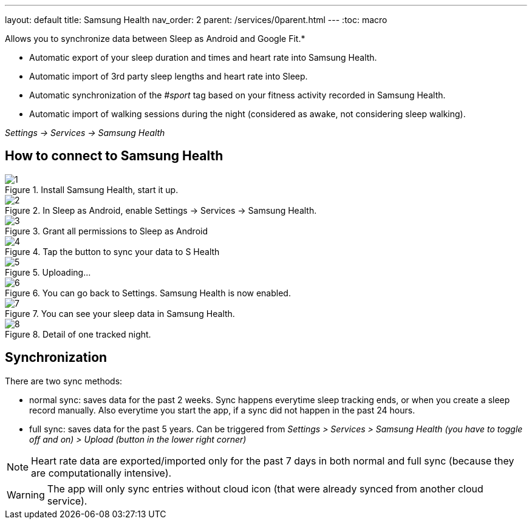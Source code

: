 ---
layout: default
title: Samsung Health
nav_order: 2
parent: /services/0parent.html
---
:toc: macro

Allows you to synchronize data between Sleep as Android and Google Fit.*

- Automatic export of your sleep duration and times and heart rate into Samsung Health.
- Automatic import of 3rd party sleep lengths and heart rate into Sleep.
- Automatic synchronization of the _#sport_ tag based on your fitness activity recorded in Samsung Health.
- Automatic import of walking sessions during the night (considered as awake, not considering sleep walking).

_Settings -> Services -> Samsung Health_

== How to connect to Samsung Health

[.imgflexblock]
****
image::shealth/1.png[role="left",title="Install Samsung Health, start it up."]
image::shealth/2.png[role="left",title="In Sleep as Android, enable Settings -> Services -> Samsung Health."]
image::shealth/3.png[role="left",title="Grant all permissions to Sleep as Android"]
image::shealth/4.png[role="left",title="Tap the button to sync your data to S Health"]
image::shealth/5.png[role="left",title="Uploading..."]
image::shealth/6.png[role="left",title="You can go back to Settings. Samsung Health is now enabled."]
image::shealth/7.png[role="left",title="You can see your sleep data in Samsung Health."]
image::shealth/8.png[role="left",title="Detail of one tracked night."]
****

== Synchronization

There are two sync methods:

- normal sync: saves data for the past 2 weeks. Sync happens everytime sleep tracking ends, or when you create a sleep record manually. Also everytime you start the app, if a sync did not happen in the past 24 hours.
- full sync: saves data for the past 5 years. Can be triggered from _Settings > Services > Samsung Health (you have to toggle off and on) > Upload (button in the lower right corner)_

NOTE: Heart rate data are exported/imported only for the past 7 days in both normal and full sync (because they are computationally intensive).

[WARNING]
The app will only sync entries without cloud icon (that were already synced from another cloud service).